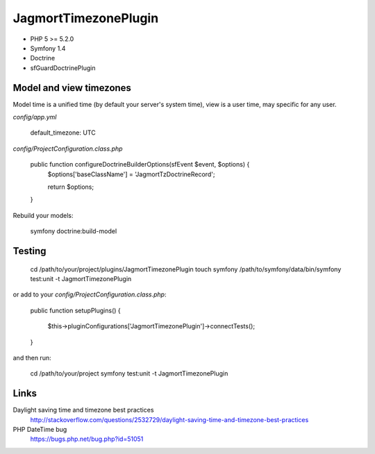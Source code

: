 JagmortTimezonePlugin
=====================

- PHP 5 >= 5.2.0
- Symfony 1.4
- Doctrine
- sfGuardDoctrinePlugin

Model and view timezones
------------------------

Model time is a unified time (by default your server's system time), view is a
user time, may specific for any user.

`config/app.yml`

  default_timezone: UTC

`config/ProjectConfiguration.class.php`

  public function configureDoctrineBuilderOptions(sfEvent $event, $options) {
    $options['baseClassName'] = 'JagmortTzDoctrineRecord';

    return $options;
  }

Rebuild your models:

    symfony doctrine:build-model

Testing
-------

    cd /path/to/your/project/plugins/JagmortTimezonePlugin
    touch symfony
    /path/to/symfony/data/bin/symfony test:unit -t JagmortTimezonePlugin

or add to your `config/ProjectConfiguration.class.php`:

  public function setupPlugins()
  {
    $this->pluginConfigurations['JagmortTimezonePlugin']->connectTests();
  }

and then run:

    cd /path/to/your/project
    symfony test:unit -t JagmortTimezonePlugin

Links
-----

Daylight saving time and timezone best practices
  http://stackoverflow.com/questions/2532729/daylight-saving-time-and-timezone-best-practices

PHP DateTime bug
  https://bugs.php.net/bug.php?id=51051
